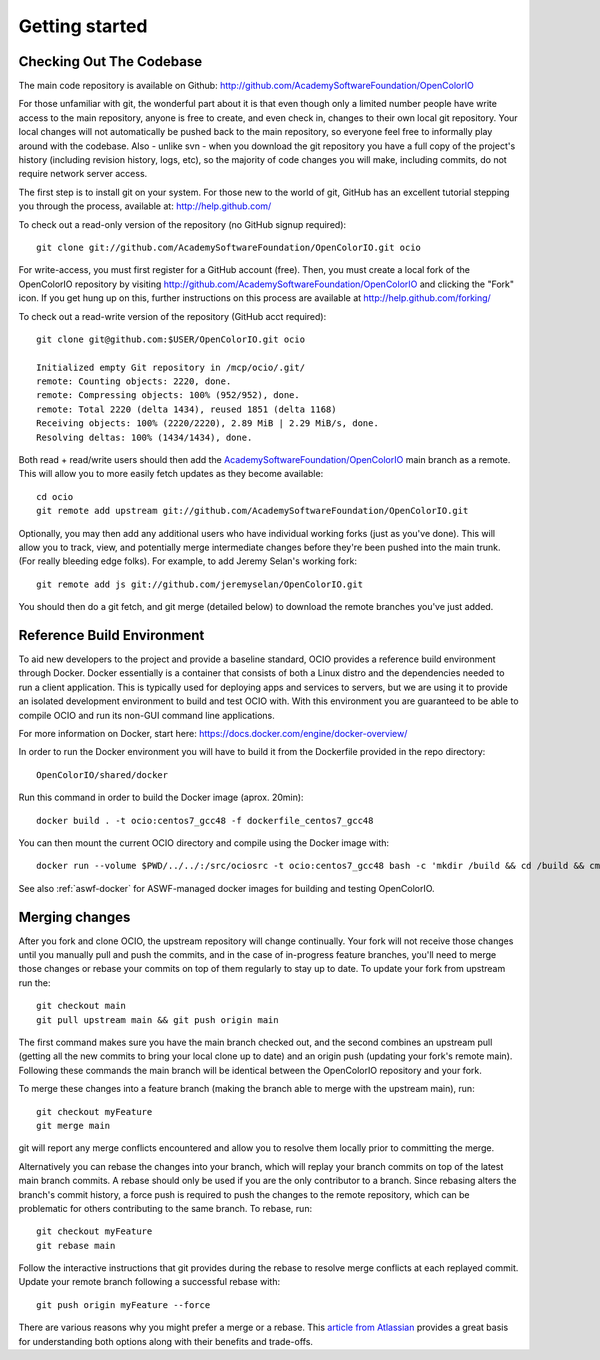 ..
  SPDX-License-Identifier: CC-BY-4.0
  Copyright Contributors to the OpenColorIO Project.

.. _getting-started:

Getting started
===============

Checking Out The Codebase
*************************

The main code repository is available on Github:  http://github.com/AcademySoftwareFoundation/OpenColorIO

For those unfamiliar with git, the wonderful part about it is that even though
only a limited number people have write access to the main repository, anyone
is free to create, and even check in, changes to their own local git repository. 
Your local changes will not automatically be pushed back to the main
repository, so everyone feel free to informally play around with the codebase.
Also - unlike svn - when you download the git repository you have a full copy of
the project's history (including revision history, logs, etc), so the majority
of code changes you will make, including commits, do not require network server
access.

The first step is to install git on your system.  For those new to the world of
git, GitHub has an excellent tutorial stepping you through the process,
available at: http://help.github.com/

To check out a read-only version of the repository (no GitHub signup required)::

    git clone git://github.com/AcademySoftwareFoundation/OpenColorIO.git ocio

For write-access, you must first register for a GitHub account (free).  Then,
you must create a local fork of the OpenColorIO repository by visiting
http://github.com/AcademySoftwareFoundation/OpenColorIO and clicking the "Fork" icon. If you
get hung up on this, further instructions on this process are available at
http://help.github.com/forking/

To check out a read-write version of the repository (GitHub acct required)::

    git clone git@github.com:$USER/OpenColorIO.git ocio

    Initialized empty Git repository in /mcp/ocio/.git/
    remote: Counting objects: 2220, done.
    remote: Compressing objects: 100% (952/952), done.
    remote: Total 2220 (delta 1434), reused 1851 (delta 1168)
    Receiving objects: 100% (2220/2220), 2.89 MiB | 2.29 MiB/s, done.
    Resolving deltas: 100% (1434/1434), done.

Both read + read/write users should then add the `AcademySoftwareFoundation/OpenColorIO <https://github.com/AcademySoftwareFoundation/OpenColorIO>`_ main branch
as a remote. This will allow you to more easily fetch updates as they become
available::

    cd ocio
    git remote add upstream git://github.com/AcademySoftwareFoundation/OpenColorIO.git

Optionally, you may then add any additional users who have individual working
forks (just as you've done).  This will allow you to track, view, and
potentially merge intermediate changes before they're been pushed into the main
trunk. (For really bleeding edge folks).  For example, to add Jeremy Selan's
working fork::

    git remote add js git://github.com/jeremyselan/OpenColorIO.git

You should then do a git fetch, and git merge (detailed below) to download the
remote branches you've just added.

Reference Build Environment
***************************

To aid new developers to the project and provide a baseline standard,
OCIO provides a reference build environment through Docker. Docker essentially is a
container that consists of both a Linux distro and the dependencies needed to run
a client application. This is typically used for deploying apps and services to
servers, but we are using it to provide an isolated development environment to build
and test OCIO with. With this environment you are guaranteed to be able to compile OCIO
and run its non-GUI command line applications.

For more information on Docker, start here:
https://docs.docker.com/engine/docker-overview/

In order to run the Docker environment you will have to build it from the Dockerfile
provided in the repo directory::

    OpenColorIO/shared/docker

Run this command in order to build the Docker image (aprox. 20min)::

    docker build . -t ocio:centos7_gcc48 -f dockerfile_centos7_gcc48

You can then mount the current OCIO directory and compile using the Docker image with::

    docker run --volume $PWD/../../:/src/ociosrc -t ocio:centos7_gcc48 bash -c 'mkdir /build && cd /build && cmake /src/ociosrc && make -j2`

See also :ref:`aswf-docker` for ASWF-managed docker images for building and 
testing OpenColorIO.

Merging changes
***************

After you fork and clone OCIO, the upstream repository will change continually. 
Your fork will not receive those changes until you manually pull and push the 
commits, and in the case of in-progress feature branches, you'll need to merge 
those changes or rebase your commits on top of them regularly to stay up to 
date. To update your fork from upstream run the::

    git checkout main
    git pull upstream main && git push origin main

The first command makes sure you have the main branch checked out, and the 
second combines an upstream pull (getting all the new commits to bring your
local clone up to date) and an origin push (updating your fork's remote 
main). Following these commands the main branch will be identical between
the OpenColorIO repository and your fork.

To merge these changes into a feature branch (making the branch able to merge 
with the upstream main), run::

    git checkout myFeature
    git merge main

git will report any merge conflicts encountered and allow you to resolve them 
locally prior to committing the merge.

Alternatively you can rebase the changes into your branch, which will replay
your branch commits on top of the latest main branch commits. A rebase should
only be used if you are the only contributor to a branch. Since rebasing alters
the branch's commit history, a force push is required to push the changes to
the remote repository, which can be problematic for others contributing to the
same branch. To rebase, run::

    git checkout myFeature
    git rebase main

Follow the interactive instructions that git provides during the rebase to 
resolve merge conflicts at each replayed commit. Update your remote branch
following a successful rebase with::

    git push origin myFeature --force

There are various reasons why you might prefer a merge or a rebase. This 
`article from Atlassian 
<https://www.atlassian.com/git/tutorials/merging-vs-rebasing>`__ provides a 
great basis for understanding both options along with their benefits and 
trade-offs.
